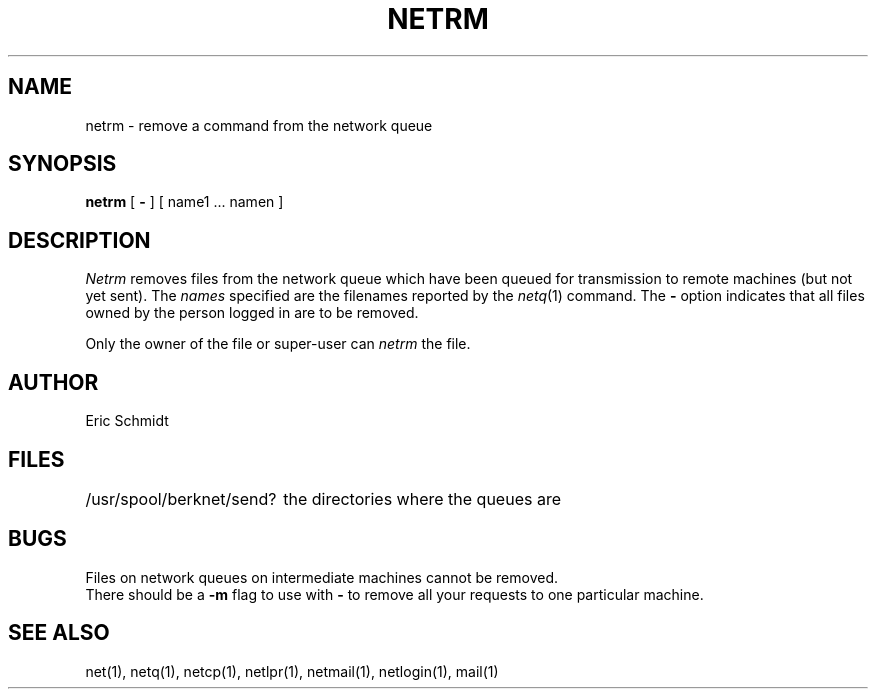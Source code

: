 .TH NETRM 1 2/6/80
.UC 4
.ds s 1
.ds o 1
.SH NAME
netrm \- remove a command from the network queue
.SH SYNOPSIS
.B netrm
[
.B \-
] [ name1 ... namen ]
.SH DESCRIPTION
.I Netrm
removes files from the network queue which have been queued for transmission to remote machines (but not yet sent).
The
.I names
specified are the filenames reported by the
.IR netq (\*s)
command.
The
.B \-
option indicates that all files
owned by the person logged in are to be removed.
.PP
Only the owner of the file or super-user can
.I netrm
the file.
.SH AUTHOR
Eric Schmidt
.SH FILES
.ta 2.5i
/usr/spool/berknet/send?	the directories where the queues are
.SH BUGS
Files on network queues on intermediate machines cannot be removed.
.br
There should be a 
.B \-m
flag to use with 
.B \-
to remove all your requests to one particular machine.
.SH "SEE ALSO"
net(\*s), netq(\*s), netcp(\*s), netlpr(\*s), netmail(\*s), netlogin(\*s),
mail(\*o)
